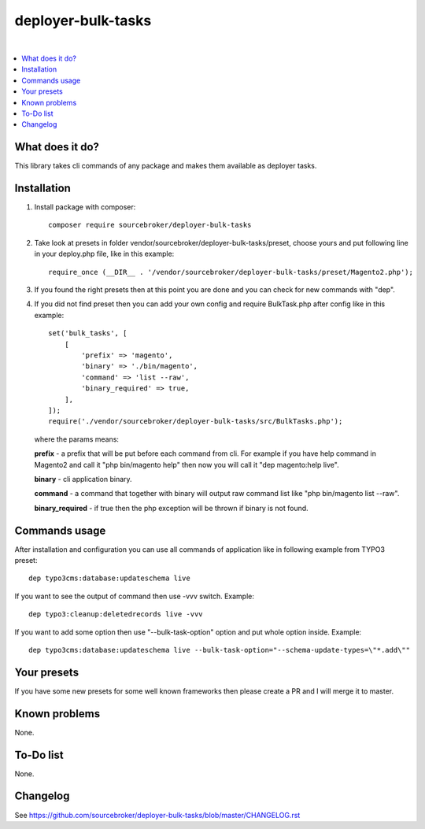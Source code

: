 deployer-bulk-tasks
===================

.. image:: http://img.shields.io/packagist/v/sourcebroker/deployer-bulk-tasks.svg?style=flat
   :target: https://packagist.org/packages/sourcebroker/deployer-bulk-tasks

.. image:: https://img.shields.io/badge/license-MIT-blue.svg?style=flat
   :target: https://packagist.org/packages/sourcebroker/deployer-bulk-tasks

|

.. contents:: :local:

What does it do?
----------------

This library takes cli commands of any package and makes them available as deployer tasks.

Installation
------------

1) Install package with composer:
   ::

      composer require sourcebroker/deployer-bulk-tasks

2) Take look at presets in folder vendor/sourcebroker/deployer-bulk-tasks/preset, choose yours and put
   following line in your deploy.php file, like in this example:
   ::

      require_once (__DIR__ . '/vendor/sourcebroker/deployer-bulk-tasks/preset/Magento2.php');

3) If you found the right presets then at this point you are done and you can check for new commands with "dep".

4) If you did not find preset then you can add your own config and require BulkTask.php after config like in this
   example:
   ::

      set('bulk_tasks', [
          [
              'prefix' => 'magento',
              'binary' => './bin/magento',
              'command' => 'list --raw',
              'binary_required' => true,
          ],
      ]);
      require('./vendor/sourcebroker/deployer-bulk-tasks/src/BulkTasks.php');

   where the params means:

   **prefix** - a prefix that will be put before each command from cli. For example if you have help command in Magento2
   and call it "php bin/magento help" then now you will call it "dep magento:help live".

   **binary** - cli application binary.

   **command** - a command that together with binary will output raw command list like "php bin/magento list --raw".

   **binary_required** - if true then the php exception will be thrown if binary is not found.



Commands usage
--------------

After installation and configuration you can use all commands of application like in following example from TYPO3 preset:

::

  dep typo3cms:database:updateschema live


If you want to see the output of command then use -vvv switch. Example:

::

  dep typo3:cleanup:deletedrecords live -vvv

If you want to add some option then use "--bulk-task-option" option and put whole option inside. Example:

::

  dep typo3cms:database:updateschema live --bulk-task-option="--schema-update-types=\"*.add\""



Your presets
------------

If you have some new presets for some well known frameworks then please create a PR and I will merge it to master.


Known problems
--------------

None.


To-Do list
----------

None.

Changelog
---------

See https://github.com/sourcebroker/deployer-bulk-tasks/blob/master/CHANGELOG.rst
